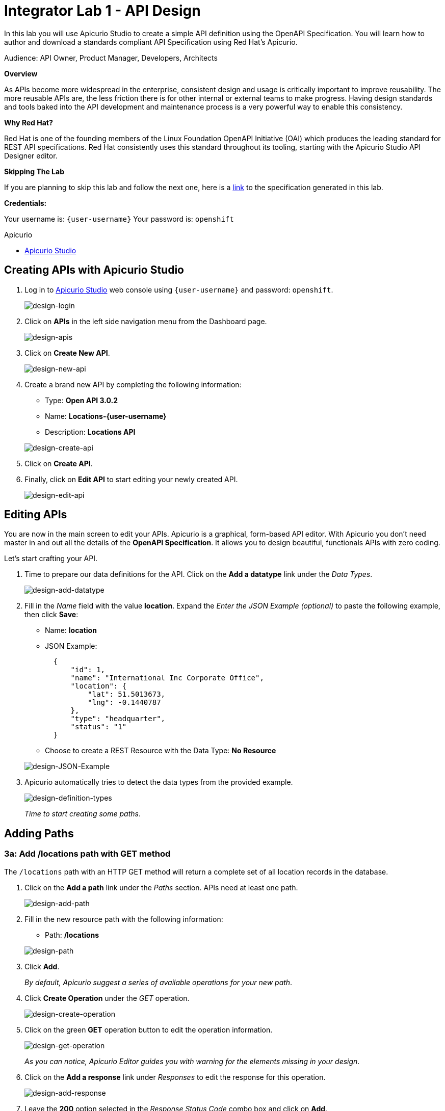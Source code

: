 :walkthrough: Create an OpenAPI Specification using Apicurio Studio
:apicurio-url: http://apicurio-studio.apps.apiday-3ee2.openshiftworkshop.com
:user-password: openshift

[id='api-design']
= Integrator Lab 1 - API Design

In this lab you will use Apicurio Studio to create a simple API definition using the OpenAPI Specification. You will learn how to author and download a standards compliant API Specification using Red Hat's Apicurio.

Audience: API Owner, Product Manager, Developers, Architects

*Overview*

As APIs become more widespread in the enterprise, consistent design and usage is critically important to improve reusability. The more reusable APIs are, the less friction there is for other internal or external teams to make progress. Having design standards and tools baked into the API development and maintenance process is a very powerful way to enable this consistency.

*Why Red Hat?*

Red Hat is one of the founding members of the Linux Foundation OpenAPI Initiative (OAI) which produces the leading standard for REST API specifications. Red Hat consistently uses this standard throughout its tooling, starting with the Apicurio Studio API Designer editor.

*Skipping The Lab*

If you are planning to skip this lab and follow the next one, here is a https://github.com/RedHatWorkshops/dayinthelife-integration/tree/master/docs/labs/citizen-integrator-track/resources[link] to the specification generated in this lab.

*Credentials:*

Your username is: `{user-username}`
Your password is: `{user-password}`

[type=walkthroughResource]
.Apicurio
****
* link:{apicurio-url}[Apicurio Studio, window="_blank"]
****

[time=5]
[id="creating-apis-with-apicurio-studio"]
== Creating APIs with Apicurio Studio

. Log in to link:{apicurio-url}[Apicurio Studio, window="_blank"] web console using `{user-username}` and password: `{user-password}`.
+
image::images/design-01.png[design-login, role="integr8ly-img-responsive"]

. Click on *APIs* in the left side navigation menu from the Dashboard page.
+
image::images/design-02.png[design-apis, role="integr8ly-img-responsive"]

. Click on *Create New API*.
+
image::images/design-03.png[design-new-api, role="integr8ly-img-responsive"]

. Create a brand new API by completing the following information:
 ** Type: *Open API 3.0.2*
 ** Name: *Locations-{user-username}*
 ** Description: *Locations API*

+
image::images/design-04.png[design-create-api, role="integr8ly-img-responsive"]
. Click on *Create API*.
. Finally, click on *Edit API* to start editing your newly created API.
+
image::images/design-05.png[design-edit-api, role="integr8ly-img-responsive"]

[time=10]
[id="editing-apis"]
== Editing APIs

You are now in the main screen to edit your APIs. Apicurio is a graphical, form-based API editor. With Apicurio you don't need master in and out all the details of the *OpenAPI Specification*. It allows you to design beautiful, functionals APIs with zero coding.

Let's start crafting your API.

. Time to prepare our data definitions for the API. Click on the *Add a datatype* link under the _Data Types_.
+
image::images/design-15.png[design-add-datatype, role="integr8ly-img-responsive"]

. Fill in the _Name_ field with the value *location*. Expand the _Enter the JSON Example (optional)_ to paste the following example, then click *Save*:
 ** Name: *location*
 ** JSON Example:
+
[source,bash]
----
  {
      "id": 1,
      "name": "International Inc Corporate Office",
      "location": {
          "lat": 51.5013673,
          "lng": -0.1440787
      },
      "type": "headquarter",
      "status": "1"
  }
----

 ** Choose to create a REST Resource with the Data Type: *No Resource*

+
image::images/design-16.png[design-JSON-Example, role="integr8ly-img-responsive"]
. Apicurio automatically tries to detect the data types from the provided example.
+
image::images/design-17.png[design-definition-types, role="integr8ly-img-responsive"]
+
_Time to start creating some paths_.

[time=15]
[id="adding-paths"]
== Adding Paths

=== 3a: Add /locations path with GET method

The `/locations` path with an HTTP GET method will return a complete set of all location records in the database.

. Click on the *Add a path* link under the _Paths_ section. APIs need at least one path.
+
image::images/design-06.png[design-add-path, role="integr8ly-img-responsive"]

. Fill in the new resource path with the following information:
 ** Path: */locations*

+
image::images/design-07.png[design-path, role="integr8ly-img-responsive"]
. Click *Add*.
+
_By default, Apicurio suggest a series of available operations for your new path_.

. Click *Create Operation* under the _GET_ operation.
+
image::images/design-08.png[design-create-operation, role="integr8ly-img-responsive"]

. Click on the green *GET* operation button to edit the operation information.
+
image::images/design-09.png[design-get-operation, role="integr8ly-img-responsive"]
+
_As you can notice, Apicurio Editor guides you with warning for the elements missing in your design_.

. Click on the *Add a response* link under _Responses_ to edit the response for this operation.
+
image::images/design-58.png[design-add-response, role="integr8ly-img-responsive"]

. Leave the *200* option selected in the  _Response Status Code_ combo box and click on *Add*.
+
image::images/design-11.png[design-add-response-code, role="integr8ly-img-responsive"]

. Scroll down to the bottom of the page. Move your mouse over the *200 OK* response to enable the options. Click the _No response media types defined_ drop-down. Now click on the *Add Media Type* button.
+
image::images/design-59.png[design-edit-response, role="integr8ly-img-responsive"]

. Click on the _Add_ button to accept *application/json* as the Media Type.
+
image::images/design-18.png[design-location-type, role="integr8ly-img-responsive"]

. Click on the _Type_ dropdown and select *Array* and *location*.
+
image::images/design-18a.png[design-location-type, role="integr8ly-img-responsive"]

. Click the *Add an example* link to add a Response Example.
+
_This will be useful to mock your API in the next lab_.
+
image::images/design-19.png[design-add-example, role="integr8ly-img-responsive"]

. Fill in the information for your response example:
 ** Name: *all*
 ** Example:
+
[source,bash]
----
  [
      {
          "id": 1,
          "name": "International Inc Corporate Office",
          "location": {
              "lat": 51.5013673,
              "lng": -0.1440787
          },
          "type": "headquarter",
          "status": "1"
      },
      {
          "id": 2,
          "name": "International Inc North America",
          "location": {
              "lat": 40.6976701,
              "lng": -74.259876
          },
          "type": "office",
          "status": "1"
      },
      {
          "id": 3,
          "name": "International Inc France",
          "location": {
              "lat": 48.859,
              "lng": 2.2069746
          },
          "type": "office",
          "status": "1"
      }
  ]
----

+
image::images/design-20.png[design-response-example, role="integr8ly-img-responsive"]
. Click on the drop-down next to the `No description` message, and enter `Returns an array of location records` as the description.  Click the check-mark button to accept the description.
+
image::images/design-54.png[design-response-example, role="integr8ly-img-responsive"]

. Click on the green *GET* operation button to highlight the list of operations.
+
image::images/design-31.png[design-get-operation, role="integr8ly-img-responsive"]

=== 3b: Add /locations/{id} path with GET method

The `+/locations/{id}+` path will return a single location record based on a single `id` parameter, passed via the URL.

. Now we need to create another path.  Click on the `+` symbol to add a new path, then enter `+/locations/{id}+` for the *Path* property.  Click *Add*.
+
image::images/design-37.png[design-location-type, role="integr8ly-img-responsive"]

. Scroll over the `id` _Path Parameter_ value, then click the *Create* button.
+
image::images/design-37a.png[design-location-type, role="integr8ly-img-responsive"]

. Click the drop-down arrow, then update the `id` Path Parameter by selecting `Integer` as the *Type* and `32-Bit Integer` as the sub-type.
+
image::images/design-38.png[design-location-type, role="integr8ly-img-responsive"]

. Click on the `Create Operation` button underneath *GET*, then click the green *GET* button.
+
image::images/design-39.png[design-location-type, role="integr8ly-img-responsive"]

. Click on the *Add a response* link under _Responses_ to edit the response for this operation.
+
image::images/design-10.png[design-add-response, role="integr8ly-img-responsive"]

. Leave the *200* option selected in the  _Response Status Code_ combo box and click on *Add*.
+
image::images/design-11.png[design-add-response-code, role="integr8ly-img-responsive"]

. Scroll down to the bottom of the page. Move your mouse over the *200 OK* response to enable the options. Click the _No response media types defined_ drop-down. Now click on the *Add Media Type* button.
+
image::images/design-12.png[design-edit-response, role="integr8ly-img-responsive"]

. Click on the _Add_ button to accept *application/json* as the Media Type.
+
image::images/design-18.png[design-location-type, role="integr8ly-img-responsive"]

. Click on the _Type_ dropdown and select *location*.
+
image::images/design-40.png[design-location-type, role="integr8ly-img-responsive"]

. Click on the drop-down next to the `No description` message, and enter `Returns a single location record` as the description.  Click the check-mark button to accept the description.
+
image::images/design-56.png[design-response-example, role="integr8ly-img-responsive"]

=== 3c: Add /locations/phone/{id} path with GET method

The `+/locations/phone/{id}+` path will return a single location record based on a single phone number parameter, passed via the URL.

. Now we need to create another path.  Click on the `+` symbol to add a new path, then enter `+/locations/phone/{id}+` for the *Path* property.  Click *Add*.
+
image::images/design-41.png[design-location-type, role="integr8ly-img-responsive"]

. Click on the `Create Operation` button underneath *Get*, then click the green *Get* button.
+
image::images/design-42.png[design-location-type, role="integr8ly-img-responsive"]

. Scroll down to the `id` path parameter to highlight the row, and click the `Create` button that appears.
+
image::images/design-53.png[design-location-type, role="integr8ly-img-responsive"]

. Click the drop-down arrow next to `No Type`, then update the `id` Path Parameter by selecting `Integer` as the *Type* and `32-Bit Integer` as the sub-type.
+
image::images/design-64.png[design-location-type, role="integr8ly-img-responsive"]

. Click on the *Add a response* link under _Responses_ to edit the response for this operation.
+
image::images/design-61.png[design-add-response, role="integr8ly-img-responsive"]

. Leave the *200* option selected in the  _Response Status Code_ combo box and click on *Add*.
+
image::images/design-11.png[design-add-response-code, role="integr8ly-img-responsive"]

. Scroll down to the bottom of the page. Move your mouse over the *200 OK* response to enable the options. Click the _No response media types defined_ drop-down. Now click on the *Add Media Type* button.
+
image::images/design-62.png[design-edit-response, role="integr8ly-img-responsive"]

. Click on the _Add_ button to accept *application/json* as the Media Type.
+
image::images/design-18.png[design-location-type, role="integr8ly-img-responsive"]

. Click on the _Type_ dropdown and select *location*.
+
image::images/design-63.png[design-location-type, role="integr8ly-img-responsive"]

. Click on the drop-down next to the `No description` message, and enter `Returns a location record` as the description.  Click the check-mark button to accept the description.
+
image::images/design-57.png[design-response-example, role="integr8ly-img-responsive"]

[time=5]
[id="download-api-definition"]
== Download the API definition

. Click the *Locations-{user-username}* link to return to the API admin page.
+
image::images/design-22.png[design-locations-api, role="integr8ly-img-responsive"]

. To start using your new API definition, display the API menu from the kebab link. Click the *Download (YAML)* option from the menu.
+
image::images/design-23.png[design-download-yaml, role="integr8ly-img-responsive"]

. This will start the download of your API definition file. It could take a few seconds to start the download. *Save* it to your local disk drive.
. You can open the file with any text editor. Take a look at the source file. Everything is there.
+
image::images/design-24.png[design-api-source, role="integr8ly-img-responsive"]

_Congratulations!_ You have created your first API definition based on the OpenAPI Specification  using Red Hat's Apicurio. Don't lose track of the file, you will use this definition for your next lab.

[time=1]
[id="step-beyond"]
== Steps Beyond

So, you want more? Did you notice the link *source* when editing the _Paths_ or the _Definitions_? Get back to the API editor and follow the link. What do you see? Apicurio lets you follow the form-based editor or go one step beyond and also lets you direct edit the source of your API definition.

[time=1]
[id="summary"]
== Summary

In this lab you used Apicurio Studio to create a simple API definition using the OpenAPI Specification. You learned how to author and download a standards compliant API Specification using Red Hat's Apicurio.

You can now proceed to Lab 2.

[time=1]
[id="further-reading"]
== Notes and Further Reading

* Apicurio
 ** https://www.apicur.io[Webpage]
 ** https://www.apicur.io/roadmap/[Roadmap]
* OpenAPI
 ** https://www.openapis.org/[OpenAPI Initiative]
 ** https://github.com/OAI/OpenAPI-Specification/blob/master/versions/3.0.2.md[OpenAPI Specification 3.0.2]
